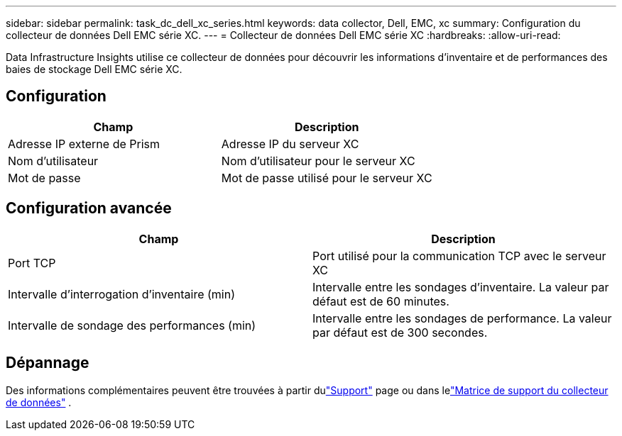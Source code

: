 ---
sidebar: sidebar 
permalink: task_dc_dell_xc_series.html 
keywords: data collector, Dell, EMC, xc 
summary: Configuration du collecteur de données Dell EMC série XC. 
---
= Collecteur de données Dell EMC série XC
:hardbreaks:
:allow-uri-read: 


[role="lead"]
Data Infrastructure Insights utilise ce collecteur de données pour découvrir les informations d’inventaire et de performances des baies de stockage Dell EMC série XC.



== Configuration

[cols="2*"]
|===
| Champ | Description 


| Adresse IP externe de Prism | Adresse IP du serveur XC 


| Nom d'utilisateur | Nom d'utilisateur pour le serveur XC 


| Mot de passe | Mot de passe utilisé pour le serveur XC 
|===


== Configuration avancée

[cols="2*"]
|===
| Champ | Description 


| Port TCP | Port utilisé pour la communication TCP avec le serveur XC 


| Intervalle d'interrogation d'inventaire (min) | Intervalle entre les sondages d'inventaire. La valeur par défaut est de 60 minutes. 


| Intervalle de sondage des performances (min) | Intervalle entre les sondages de performance. La valeur par défaut est de 300 secondes. 
|===


== Dépannage

Des informations complémentaires peuvent être trouvées à partir dulink:concept_requesting_support.html["Support"] page ou dans lelink:reference_data_collector_support_matrix.html["Matrice de support du collecteur de données"] .
